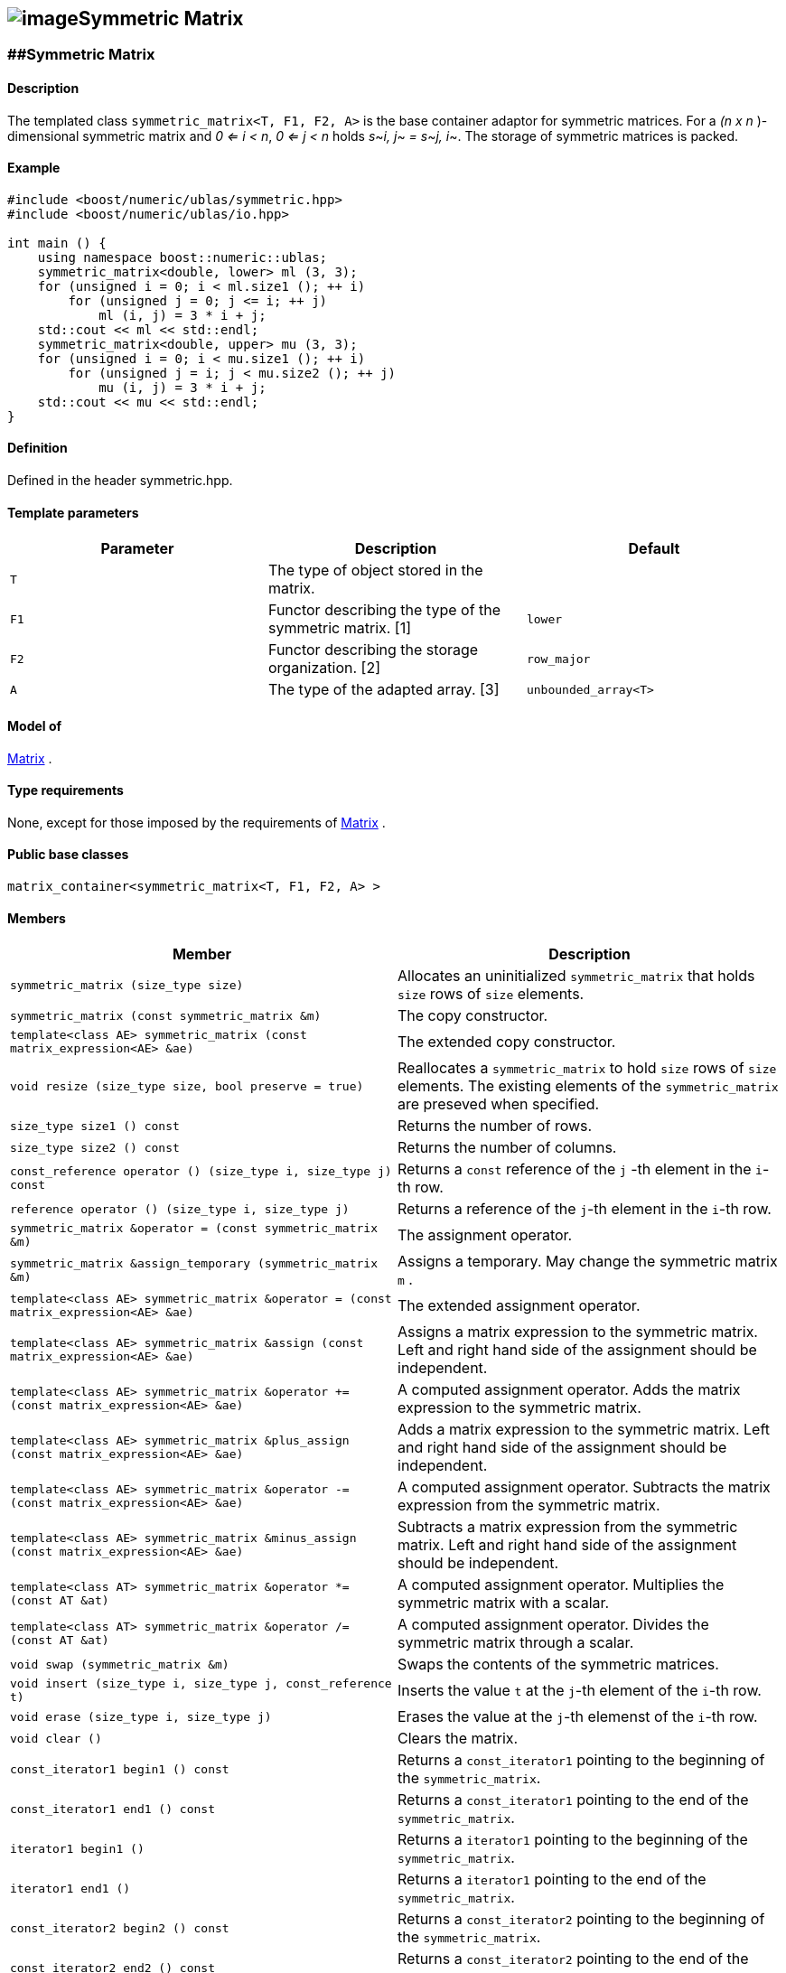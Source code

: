 == image:Boost.png[image]Symmetric Matrix

[[toc]]

=== [#symmetric_matrix]####Symmetric Matrix

==== Description

The templated class `symmetric_matrix<T, F1, F2, A>` is the base
container adaptor for symmetric matrices. For a _(n x n_ )-dimensional
symmetric matrix and _0 <= i < n_, _0 <= j < n_ holds __s__~_i, j_~ __=
s__~_j, i_~. The storage of symmetric matrices is packed.

==== Example

....
#include <boost/numeric/ublas/symmetric.hpp>
#include <boost/numeric/ublas/io.hpp>

int main () {
    using namespace boost::numeric::ublas;
    symmetric_matrix<double, lower> ml (3, 3);
    for (unsigned i = 0; i < ml.size1 (); ++ i)
        for (unsigned j = 0; j <= i; ++ j)
            ml (i, j) = 3 * i + j;
    std::cout << ml << std::endl;
    symmetric_matrix<double, upper> mu (3, 3);
    for (unsigned i = 0; i < mu.size1 (); ++ i)
        for (unsigned j = i; j < mu.size2 (); ++ j)
            mu (i, j) = 3 * i + j;
    std::cout << mu << std::endl;
}
....

==== Definition

Defined in the header symmetric.hpp.

==== Template parameters

[cols=",,",]
|===
|Parameter |Description |Default

|`T` |The type of object stored in the matrix. |

|`F1` |Functor describing the type of the symmetric matrix.
[##symmetric_matrix_1]#[1]# |`lower`

|`F2` |Functor describing the storage organization.
[##symmetric_matrix_2]#[2]# |`row_major`

|`A` |The type of the adapted array. [##symmetric_matrix_3]#[3]#
|`unbounded_array<T>`
|===

==== Model of

link:container_concept.html#matrix[Matrix] .

==== Type requirements

None, except for those imposed by the requirements of
link:container_concept.html#matrix[Matrix] .

==== Public base classes

`matrix_container<symmetric_matrix<T, F1, F2, A> >`

==== Members

[cols=",",]
|===
|Member |Description

|`symmetric_matrix (size_type size)` |Allocates an uninitialized
`symmetric_matrix` that holds `size` rows of `size` elements.

|`symmetric_matrix (const symmetric_matrix &m)` |The copy constructor.

|`template<class AE> symmetric_matrix (const matrix_expression<AE> &ae)`
|The extended copy constructor.

|`void resize (size_type size, bool preserve = true)` |Reallocates a
`symmetric_matrix` to hold `size` rows of `size` elements. The existing
elements of the `symmetric_matrix` are preseved when specified.

|`size_type size1 () const` |Returns the number of rows.

|`size_type size2 () const` |Returns the number of columns.

|`const_reference operator () (size_type i, size_type j) const` |Returns
a `const` reference of the `j` -th element in the `i`-th row.

|`reference operator () (size_type i, size_type j)` |Returns a reference
of the `j`-th element in the `i`-th row.

|`symmetric_matrix &operator = (const symmetric_matrix &m)` |The
assignment operator.

|`symmetric_matrix &assign_temporary (symmetric_matrix &m)` |Assigns a
temporary. May change the symmetric matrix `m` .

|`template<class AE> symmetric_matrix &operator = (const matrix_expression<AE> &ae)`
|The extended assignment operator.

|`template<class AE> symmetric_matrix &assign (const matrix_expression<AE> &ae)`
|Assigns a matrix expression to the symmetric matrix. Left and right
hand side of the assignment should be independent.

|`template<class AE> symmetric_matrix &operator += (const matrix_expression<AE> &ae)`
|A computed assignment operator. Adds the matrix expression to the
symmetric matrix.

|`template<class AE> symmetric_matrix &plus_assign (const matrix_expression<AE> &ae)`
|Adds a matrix expression to the symmetric matrix. Left and right hand
side of the assignment should be independent.

|`template<class AE> symmetric_matrix &operator -= (const matrix_expression<AE> &ae)`
|A computed assignment operator. Subtracts the matrix expression from
the symmetric matrix.

|`template<class AE> symmetric_matrix &minus_assign (const matrix_expression<AE> &ae)`
|Subtracts a matrix expression from the symmetric matrix. Left and right
hand side of the assignment should be independent.

|`template<class AT> symmetric_matrix &operator *= (const AT &at)` |A
computed assignment operator. Multiplies the symmetric matrix with a
scalar.

|`template<class AT> symmetric_matrix &operator /= (const AT &at)` |A
computed assignment operator. Divides the symmetric matrix through a
scalar.

|`void swap (symmetric_matrix &m)` |Swaps the contents of the symmetric
matrices.

|`void insert (size_type i, size_type j, const_reference t)` |Inserts
the value `t` at the `j`-th element of the `i`-th row.

|`void erase (size_type i, size_type j)` |Erases the value at the `j`-th
elemenst of the `i`-th row.

|`void clear ()` |Clears the matrix.

|`const_iterator1 begin1 () const` |Returns a `const_iterator1` pointing
to the beginning of the `symmetric_matrix`.

|`const_iterator1 end1 () const` |Returns a `const_iterator1` pointing
to the end of the `symmetric_matrix`.

|`iterator1 begin1 ()` |Returns a `iterator1` pointing to the beginning
of the `symmetric_matrix`.

|`iterator1 end1 ()` |Returns a `iterator1` pointing to the end of the
`symmetric_matrix`.

|`const_iterator2 begin2 () const` |Returns a `const_iterator2` pointing
to the beginning of the `symmetric_matrix`.

|`const_iterator2 end2 () const` |Returns a `const_iterator2` pointing
to the end of the `symmetric_matrix`.

|`iterator2 begin2 ()` |Returns a `iterator2` pointing to the beginning
of the `symmetric_matrix`.

|`iterator2 end2 ()` |Returns a `iterator2` pointing to the end of the
`symmetric_matrix`.

|`const_reverse_iterator1 rbegin1 () const` |Returns a
`const_reverse_iterator1` pointing to the beginning of the reversed
`symmetric_matrix`.

|`const_reverse_iterator1 rend1 () const` |Returns a
`const_reverse_iterator1` pointing to the end of the reversed
`symmetric_matrix`.

|`reverse_iterator1 rbegin1 ()` |Returns a `reverse_iterator1` pointing
to the beginning of the reversed `symmetric_matrix`.

|`reverse_iterator1 rend1 ()` |Returns a `reverse_iterator1` pointing to
the end of the reversed `symmetric_matrix`.

|`const_reverse_iterator2 rbegin2 () const` |Returns a
`const_reverse_iterator2` pointing to the beginning of the reversed
`symmetric_matrix`.

|`const_reverse_iterator2 rend2 () const` |Returns a
`const_reverse_iterator2` pointing to the end of the reversed
`symmetric_matrix`.

|`reverse_iterator2 rbegin2 ()` |Returns a `reverse_iterator2` pointing
to the beginning of the reversed `symmetric_matrix`.

|`reverse_iterator2 rend2 ()` |Returns a `reverse_iterator2` pointing to
the end of the reversed `symmetric_matrix`.
|===

==== Notes

[#symmetric_matrix_1]#[1]# Supported parameters for the type of the
symmetric matrix are `lower` and `upper`.

[#symmetric_matrix_2]#[2]# Supported parameters for the storage
organization are `row_major` and `column_major`.

[#symmetric_matrix_3]#[3]# Supported parameters for the adapted array
are `unbounded_array<T>` , `bounded_array<T>` and `std::vector<T>` .

=== [#symmetric_adaptor]####Symmetric Adaptor

==== Description

The templated class `symmetric_adaptor<M, F>` is a symmetric matrix
adaptor for other matrices.

==== Example

....
#include <boost/numeric/ublas/symmetric.hpp>
#include <boost/numeric/ublas/io.hpp>

int main () {
    using namespace boost::numeric::ublas;
    matrix<double> m (3, 3);
    symmetric_adaptor<matrix<double>, lower> sal (m);
    for (unsigned i = 0; i < sal.size1 (); ++ i)
        for (unsigned j = 0; j <= i; ++ j)
            sal (i, j) = 3 * i + j;
    std::cout << sal << std::endl;
    symmetric_adaptor<matrix<double>, upper> sau (m);
    for (unsigned i = 0; i < sau.size1 (); ++ i)
        for (unsigned j = i; j < sau.size2 (); ++ j)
            sau (i, j) = 3 * i + j;
    std::cout << sau << std::endl;
}
....

==== Definition

Defined in the header symmetric.hpp.

==== Template parameters

[cols=",,",]
|===
|Parameter |Description |Default

|`M` |The type of the adapted matrix. |

|`F` |Functor describing the type of the symmetric adaptor.
link:#symmetric_adaptor_1[[1]] |`lower`
|===

==== Model of

link:expression_concept.html#matrix_expression[Matrix Expression] .

==== Type requirements

None, except for those imposed by the requirements of
link:expression_concept.html#matrix_expression[Matrix Expression] .

==== Public base classes

`matrix_expression<symmetric_adaptor<M, F> >`

==== Members

[cols=",",]
|===
|Member |Description

|`symmetric_adaptor ()` |Constructs a `symmetric_adaptor` that holds
zero rows of zero elements.

|`symmetric_adaptor (matrix_type &data)` |Constructs a
`symmetric_adaptor` of a matrix.

|`symmetric_adaptor (const symmetric_adaptor &m)` |The copy constructor.

|`template<class AE> symmetric_adaptor (const matrix_expression<AE> &ae)`
|The extended copy constructor.

|`size_type size1 () const` |Returns the number of rows.

|`size_type size2 () const` |Returns the number of columns.

|`const_reference operator () (size_type i, size_type j) const` |Returns
a `const` reference of the `j` -th element in the `i`-th row.

|`reference operator () (size_type i, size_type j)` |Returns a reference
of the `j`-th element in the `i`-th row.

|`symmetric_adaptor &operator = (const symmetric_adaptor &m)` |The
assignment operator.

|`symmetric_adaptor &assign_temporary (symmetric_adaptor &m)` |Assigns a
temporary. May change the symmetric adaptor `m`.

|`template<class AE> symmetric_adaptor &operator = (const matrix_expression<AE> &ae)`
|The extended assignment operator.

|`template<class AE> symmetric_adaptor &assign (const matrix_expression<AE> &ae)`
|Assigns a matrix expression to the symmetric adaptor. Left and right
hand side of the assignment should be independent.

|`template<class AE> symmetric_adaptor &operator += (const matrix_expression<AE> &ae)`
|A computed assignment operator. Adds the matrix expression to the
symmetric adaptor.

|`template<class AE> symmetric_adaptor &plus_assign (const matrix_expression<AE> &ae)`
|Adds a matrix expression to the symmetric adaptor. Left and right hand
side of the assignment should be independent.

|`template<class AE> symmetric_adaptor &operator -= (const matrix_expression<AE> &ae)`
|A computed assignment operator. Subtracts the matrix expression from
the symmetric adaptor.

|`template<class AE> symmetric_adaptor &minus_assign (const matrix_expression<AE> &ae)`
|Subtracts a matrix expression from the symmetric adaptor. Left and
right hand side of the assignment should be independent.

|`template<class AT> symmetric_adaptor &operator *= (const AT &at)` |A
computed assignment operator. Multiplies the symmetric adaptor with a
scalar.

|`template<class AT> symmetric_adaptor &operator /= (const AT &at)` |A
computed assignment operator. Divides the symmetric adaptor through a
scalar.

|`void swap (symmetric_adaptor &m)` |Swaps the contents of the symmetric
adaptors.

|`const_iterator1 begin1 () const` |Returns a `const_iterator1` pointing
to the beginning of the `symmetric_adaptor`.

|`const_iterator1 end1 () const` |Returns a `const_iterator1` pointing
to the end of the `symmetric_adaptor`.

|`iterator1 begin1 ()` |Returns a `iterator1` pointing to the beginning
of the `symmetric_adaptor`.

|`iterator1 end1 ()` |Returns a `iterator1` pointing to the end of the
`symmetric_adaptor`.

|`const_iterator2 begin2 () const` |Returns a `const_iterator2` pointing
to the beginning of the `symmetric_adaptor`.

|`const_iterator2 end2 () const` |Returns a `const_iterator2` pointing
to the end of the `symmetric_adaptor`.

|`iterator2 begin2 ()` |Returns a `iterator2` pointing to the beginning
of the `symmetric_adaptor`.

|`iterator2 end2 ()` |Returns a `iterator2` pointing to the end of the
`symmetric_adaptor`.

|`const_reverse_iterator1 rbegin1 () const` |Returns a
`const_reverse_iterator1` pointing to the beginning of the reversed
`symmetric_adaptor`.

|`const_reverse_iterator1 rend1 () const` |Returns a
`const_reverse_iterator1` pointing to the end of the reversed
`symmetric_adaptor`.

|`reverse_iterator1 rbegin1 ()` |Returns a `reverse_iterator1` pointing
to the beginning of the reversed `symmetric_adaptor`.

|`reverse_iterator1 rend1 ()` |Returns a `reverse_iterator1` pointing to
the end of the reversed `symmetric_adaptor`.

|`const_reverse_iterator2 rbegin2 () const` |Returns a
`const_reverse_iterator2` pointing to the beginning of the reversed
`symmetric_adaptor`.

|`const_reverse_iterator2 rend2 () const` |Returns a
`const_reverse_iterator2` pointing to the end of the reversed
`symmetric_adaptor`.

|`reverse_iterator2 rbegin2 ()` |Returns a `reverse_iterator2` pointing
to the beginning of the reversed `symmetric_adaptor`.

|`reverse_iterator2 rend2 ()` |Returns a `reverse_iterator2` pointing to
the end of the reversed `symmetric_adaptor`.
|===

==== Notes

[#symmetric_adaptor_1]#[1]# Supported parameters for the type of the
symmetric adaptor are `lower` and `upper`.

'''''

Copyright (©) 2000-2002 Joerg Walter, Mathias Koch +
Copyright (©) 2021 Shikhar Vashistha +
Use, modification and distribution are subject to the Boost Software
License, Version 1.0. (See accompanying file LICENSE_1_0.txt or copy at
http://www.boost.org/LICENSE_1_0.txt ).
